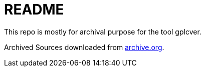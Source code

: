 # README

This repo is mostly for archival purpose for the tool gplcver.

Archived Sources downloaded from link:archive.org[].